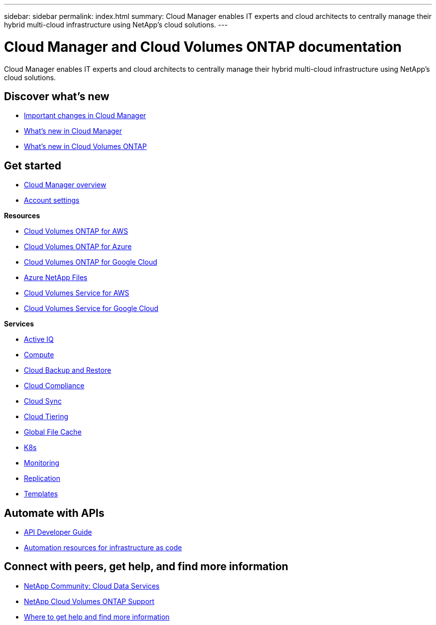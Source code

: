 ---
sidebar: sidebar
permalink: index.html
summary: Cloud Manager enables IT experts and cloud architects to centrally manage their hybrid multi-cloud infrastructure using NetApp’s cloud solutions.
---

= Cloud Manager and Cloud Volumes ONTAP documentation
:hardbreaks:
:nofooter:
:icons: font
:linkattrs:
:imagesdir: ./media/

Cloud Manager enables IT experts and cloud architects to centrally manage their hybrid multi-cloud infrastructure using NetApp’s cloud solutions.

== Discover what's new

* link:reference_key_changes.html[Important changes in Cloud Manager]
* link:reference_new_occm.html[What's new in Cloud Manager]
* https://docs.netapp.com/us-en/cloud-volumes-ontap/reference_new_990.html[What's new in Cloud Volumes ONTAP^]

== Get started

* link:concept_overview.html[Cloud Manager overview]
* link:concept_cloud_central_accounts.html[Account settings]

*Resources*

* link:task_getting_started_aws.html[Cloud Volumes ONTAP for AWS]
* link:task_getting_started_azure.html[Cloud Volumes ONTAP for Azure]
* link:task_getting_started_gcp.html[Cloud Volumes ONTAP for Google Cloud]
* link:task_manage_anf.html[Azure NetApp Files]
* link:task_manage_cvs_aws.html[Cloud Volumes Service for AWS]
* link:task_manage_cvs_gcp.html[Cloud Volumes Service for Google Cloud]

*Services*

* link:task_managing_ontap.html[Active IQ]
* link:concept_compute.html[Compute]
* link:concept_backup_to_cloud.html[Cloud Backup and Restore]
* link:task_getting_started_compliance.html[Cloud Compliance]
* link:concept_cloud_sync.html[Cloud Sync]
* link:concept_cloud_tiering.html[Cloud Tiering]
* link:task_gfc_getting_started.html[Global File Cache]
* link:task_connecting_kubernetes.html[K8s]
* link:task_getting_started_monitoring.html[Monitoring]
* link:task_replicating_data.html[Replication]
* link:concept_resource_templates.html[Templates]

== Automate with APIs

* link:api.html[API Developer Guide^]
* link:reference_infrastructure_as_code.html[Automation resources for infrastructure as code]

== Connect with peers, get help, and find more information

* https://community.netapp.com/t5/Cloud-Data-Services/ct-p/CDS[NetApp Community: Cloud Data Services^]
* https://mysupport.netapp.com/GPS/ECMLS2588181.html[NetApp Cloud Volumes ONTAP Support^]
* link:reference_additional_info.html[Where to get help and find more information]

